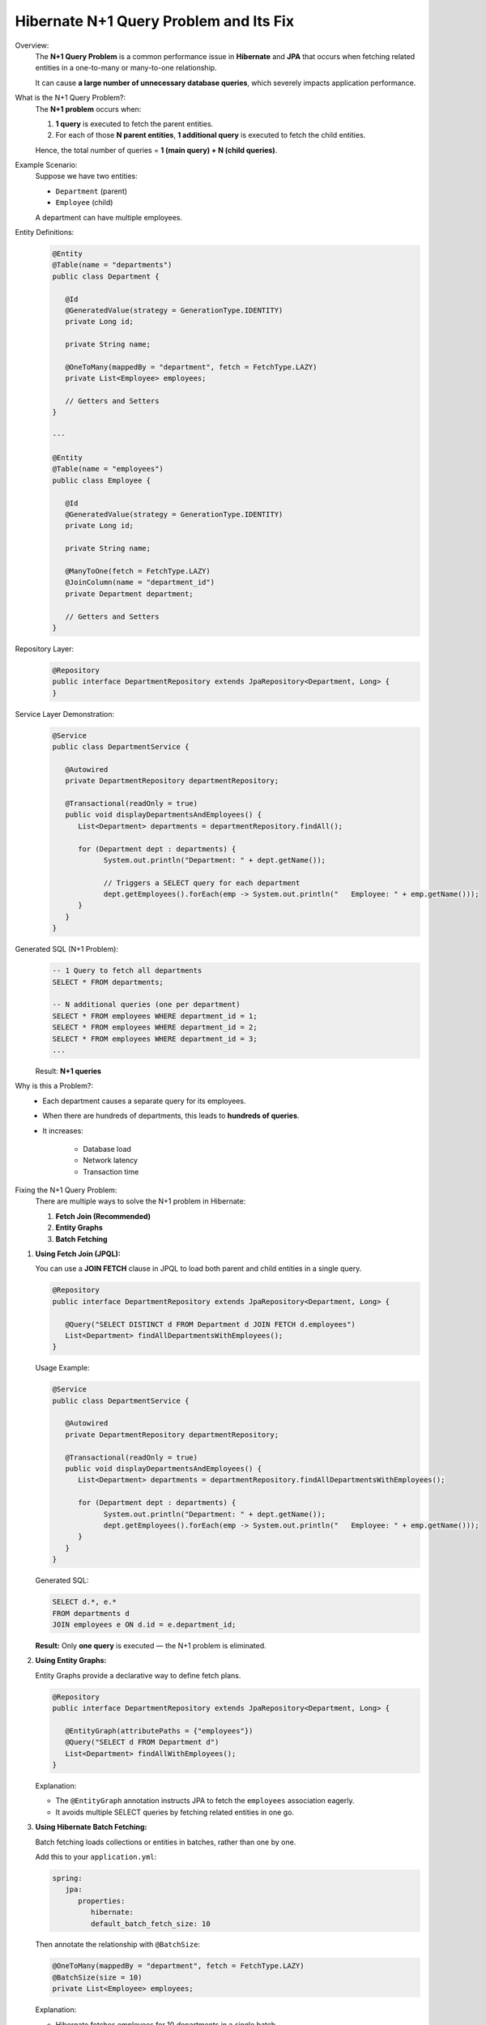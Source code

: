 
Hibernate N+1 Query Problem and Its Fix
=======================================

Overview:
   The **N+1 Query Problem** is a common performance issue in **Hibernate** and **JPA**
   that occurs when fetching related entities in a one-to-many or many-to-one relationship.

   It can cause **a large number of unnecessary database queries**, which severely impacts
   application performance.

What is the N+1 Query Problem?:
   The **N+1 problem** occurs when:

   1. **1 query** is executed to fetch the parent entities.
   2. For each of those **N parent entities**, **1 additional query** is executed to fetch the child entities.

   Hence, the total number of queries = **1 (main query) + N (child queries)**.

Example Scenario:
   Suppose we have two entities:

   - ``Department`` (parent)
   - ``Employee`` (child)

   A department can have multiple employees.

Entity Definitions:
   .. code-block:: java
      
      @Entity
      @Table(name = "departments")
      public class Department {

         @Id
         @GeneratedValue(strategy = GenerationType.IDENTITY)
         private Long id;

         private String name;

         @OneToMany(mappedBy = "department", fetch = FetchType.LAZY)
         private List<Employee> employees;

         // Getters and Setters
      }

      ---

      @Entity
      @Table(name = "employees")
      public class Employee {

         @Id
         @GeneratedValue(strategy = GenerationType.IDENTITY)
         private Long id;

         private String name;

         @ManyToOne(fetch = FetchType.LAZY)
         @JoinColumn(name = "department_id")
         private Department department;

         // Getters and Setters
      }

Repository Layer:
   .. code-block:: java

      @Repository
      public interface DepartmentRepository extends JpaRepository<Department, Long> {
      }

Service Layer Demonstration:
   .. code-block:: java

      @Service
      public class DepartmentService {

         @Autowired
         private DepartmentRepository departmentRepository;

         @Transactional(readOnly = true)
         public void displayDepartmentsAndEmployees() {
            List<Department> departments = departmentRepository.findAll();

            for (Department dept : departments) {
                  System.out.println("Department: " + dept.getName());

                  // Triggers a SELECT query for each department
                  dept.getEmployees().forEach(emp -> System.out.println("   Employee: " + emp.getName()));
            }
         }
      }

Generated SQL (N+1 Problem):
   .. code-block:: sql

      -- 1 Query to fetch all departments
      SELECT * FROM departments;

      -- N additional queries (one per department)
      SELECT * FROM employees WHERE department_id = 1;
      SELECT * FROM employees WHERE department_id = 2;
      SELECT * FROM employees WHERE department_id = 3;
      ...

   Result: **N+1 queries**

Why is this a Problem?:
   - Each department causes a separate query for its employees.
   - When there are hundreds of departments, this leads to **hundreds of queries**.
   - It increases:
  
       - Database load
       - Network latency
       - Transaction time

Fixing the N+1 Query Problem:
   There are multiple ways to solve the N+1 problem in Hibernate:

   1. **Fetch Join (Recommended)**
   2. **Entity Graphs**
   3. **Batch Fetching**

1. **Using Fetch Join (JPQL):**
 
   You can use a **JOIN FETCH** clause in JPQL to load both parent and child entities in a single query.

   .. code-block:: java

      @Repository
      public interface DepartmentRepository extends JpaRepository<Department, Long> {

         @Query("SELECT DISTINCT d FROM Department d JOIN FETCH d.employees")
         List<Department> findAllDepartmentsWithEmployees();
      }

   Usage Example:
   
   .. code-block:: java

      @Service
      public class DepartmentService {

         @Autowired
         private DepartmentRepository departmentRepository;

         @Transactional(readOnly = true)
         public void displayDepartmentsAndEmployees() {
            List<Department> departments = departmentRepository.findAllDepartmentsWithEmployees();

            for (Department dept : departments) {
                  System.out.println("Department: " + dept.getName());
                  dept.getEmployees().forEach(emp -> System.out.println("   Employee: " + emp.getName()));
            }
         }
      }

   Generated SQL:

   .. code-block:: sql

      SELECT d.*, e.*
      FROM departments d
      JOIN employees e ON d.id = e.department_id;

   **Result:** Only **one query** is executed — the N+1 problem is eliminated.

2. **Using Entity Graphs:**
   
   Entity Graphs provide a declarative way to define fetch plans.

   .. code-block:: java

      @Repository
      public interface DepartmentRepository extends JpaRepository<Department, Long> {

         @EntityGraph(attributePaths = {"employees"})
         @Query("SELECT d FROM Department d")
         List<Department> findAllWithEmployees();
      }

   Explanation:

   - The ``@EntityGraph`` annotation instructs JPA to fetch the ``employees`` association eagerly.
   - It avoids multiple SELECT queries by fetching related entities in one go.

3. **Using Hibernate Batch Fetching:**

   Batch fetching loads collections or entities in batches, rather than one by one.

   Add this to your ``application.yml``:

   .. code-block:: yaml

      spring:
         jpa:
            properties:
               hibernate:
               default_batch_fetch_size: 10

   Then annotate the relationship with ``@BatchSize``:

   .. code-block:: java

      @OneToMany(mappedBy = "department", fetch = FetchType.LAZY)
      @BatchSize(size = 10)
      private List<Employee> employees;

   Explanation:

   - Hibernate fetches employees for 10 departments in a single batch.
   - Reduces query count from N+1 to approximately **N/10 + 1**.

**Comparison of Solutions:**
   +--------------------------+-----------------------------------+--------------------------------+
   | Solution Type            | Description                       | Query Count Reduction          |
   +==========================+===================================+================================+
   | Fetch Join               | JPQL join to fetch associations   | Single query                   |
   +--------------------------+-----------------------------------+--------------------------------+
   | Entity Graph             | Declarative fetch plan            | Single query                   |
   +--------------------------+-----------------------------------+--------------------------------+
   | Batch Fetching           | Fetch associations in groups      | Partial reduction (batched)    |
   +--------------------------+-----------------------------------+--------------------------------+

Best Practices:
   - Use **Fetch Join** for simple associations.
   - Use **Entity Graphs** for dynamic fetch strategies.
   - Use **Batch Fetching** for large datasets with memory constraints.
   - Avoid ``FetchType.EAGER`` on collections — it can cause unintentional joins.
   - Always monitor queries using logs:
     
     .. code-block:: yaml

        spring:
          jpa:
            show-sql: true
            properties:
              hibernate:
                format_sql: true

Conclusion:
   The **Hibernate N+1 Query Problem** is a common performance pitfall that can severely degrade
   application performance in data-rich systems.

   **Key Takeaways:**

   - The problem arises when each parent entity triggers separate queries for its children.
   - **Fetch Join** and **Entity Graphs** are the most effective solutions.
   - **Batch Fetching** helps in scenarios with large datasets.
   - Always analyze generated SQL queries during development to detect and prevent the N+1 issue early.

   By using the right fetching strategy, you can significantly optimize your application's performance
   and reduce unnecessary database load.
